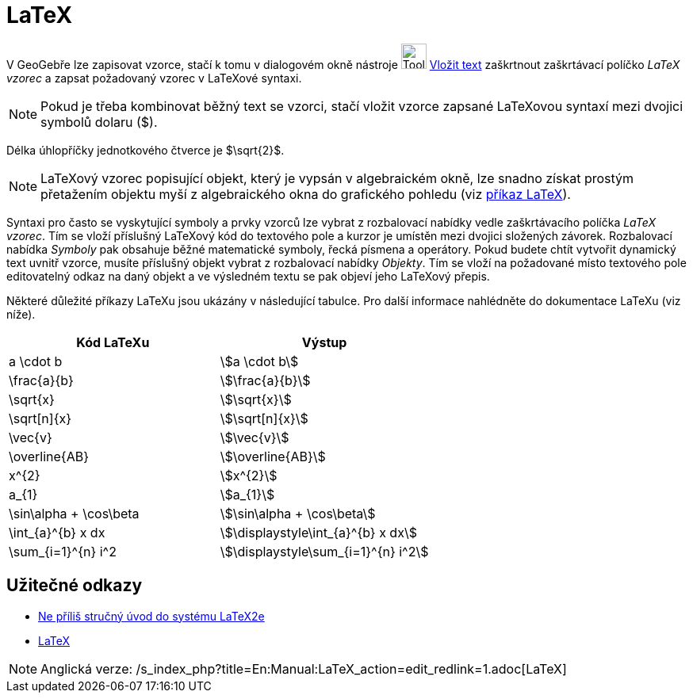 = LaTeX
:page-en: LaTeX
ifdef::env-github[:imagesdir: /cs/modules/ROOT/assets/images]

V GeoGebře lze zapisovat vzorce, stačí k tomu v dialogovém okně nástroje image:Tool_Insert_Text.gif[Tool Insert
Text.gif,width=32,height=32] xref:/tools/Vložit_text.adoc[Vložit text] zaškrtnout zaškrtávací políčko _LaTeX vzorec_ a
zapsat požadovaný vzorec v LaTeXové syntaxi.

[NOTE]
====

Pokud je třeba kombinovat běžný text se vzorci, stačí vložit vzorce zapsané LaTeXovou syntaxí mezi dvojici symbolů
dolaru ($).

====

[EXAMPLE]
====

Délka úhlopříčky jednotkového čtverce je $\sqrt{2}$.

====

[NOTE]
====

LaTeXový vzorec popisující objekt, který je vypsán v algebraickém okně, lze snadno získat prostým přetažením objektu
myší z algebraického okna do grafického pohledu (viz
xref:commands/LaTeX.adoc[příkaz LaTeX]).

====

Syntaxi pro často se vyskytující symboly a prvky vzorců lze vybrat z rozbalovací nabídky vedle zaškrtávacího políčka
_LaTeX vzorec_. Tím se vloží příslušný LaTeXový kód do textového pole a kurzor je umístěn mezi dvojici složených
závorek. Rozbalovací nabídka _Symboly_ pak obsahuje běžné matematické symboly, řecká písmena a operátory. Pokud budete
chtít vytvořit dynamický text uvnitř vzorce, musíte příslušný objekt vybrat z rozbalovací nabídky _Objekty_. Tím se
vloží na požadované místo textového pole editovatelný odkaz na daný objekt a ve výsledném textu se pak objeví jeho
LaTeXový přepis.

Některé důležité příkazy LaTeXu jsou ukázány v následující tabulce. Pro další informace nahlédněte do dokumentace LaTeXu
(viz níže).

[cols=",",options="header",]
|===
|Kód LaTeXu |Výstup
|a \cdot b |stem:[a \cdot b]
|\frac{a}{b} |stem:[\frac{a}{b}]
|\sqrt{x} |stem:[\sqrt{x}]
|\sqrt[n]{x} |stem:[++\sqrt[n]{x}++]
|\vec{v} |stem:[\vec{v}]
|\overline{AB} |stem:[\overline{AB}]
|x^{2} |stem:[x^{2}]
|a_{1} |stem:[a_{1}]
|\sin\alpha + \cos\beta |stem:[\sin\alpha + \cos\beta]
|\int_{a}^{b} x dx |stem:[\displaystyle\int_{a}^{b} x dx]
|\sum_{i=1}^{n} i^2 |stem:[\displaystyle\sum_{i=1}^{n} i^2]
|===

== Užitečné odkazy

* http://www.penguin.cz/~kocer/texty/lshort2e/lshort2e-cz.pdf[Ne příliš stručný úvod do systému LaTeX2e]
* https://cs.wikipedia.org/LaTeX[LaTeX]

[NOTE]
====

Anglická verze: /s_index_php?title=En:Manual:LaTeX_action=edit_redlink=1.adoc[LaTeX]
====
